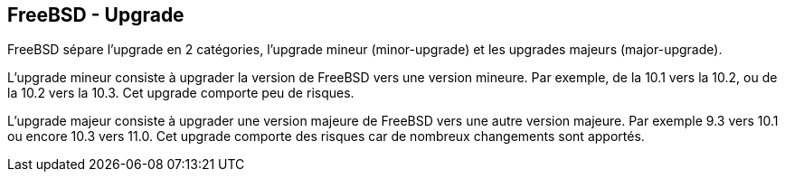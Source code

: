 == FreeBSD - Upgrade

FreeBSD sépare l'upgrade en 2 catégories, l'upgrade mineur
(minor-upgrade) et les upgrades majeurs (major-upgrade).

L'upgrade mineur consiste à upgrader la version de FreeBSD vers une
version mineure. Par exemple, de la 10.1 vers la 10.2, ou de
la 10.2 vers la 10.3. Cet upgrade comporte peu de risques.

L'upgrade majeur consiste à upgrader une version majeure de FreeBSD
vers une autre version majeure. Par exemple 9.3 vers 10.1 ou encore
10.3 vers 11.0. Cet upgrade comporte des risques car de nombreux
changements sont apportés.

